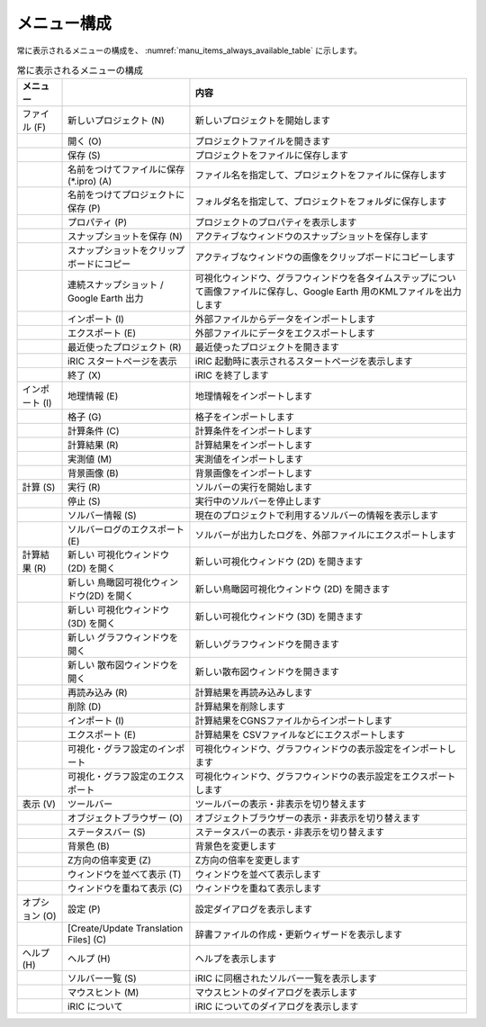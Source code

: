 メニュー構成
------------------

常に表示されるメニューの構成を、 :numref:`manu_items_always_available_table`
に示します。

.. _manu_items_always_available_table:

.. list-table:: 常に表示されるメニューの構成
   :header-rows: 1

   * - メニュー
     -
     - 内容
   * - ファイル (F)
     - 新しいプロジェクト (N)
     - 新しいプロジェクトを開始します
   * -
     - 開く (O)
     - プロジェクトファイルを開きます
   * -
     - 保存 (S)
     - プロジェクトをファイルに保存します
   * -
     - 名前をつけてファイルに保存 (\*.ipro) (A)
     - ファイル名を指定して、プロジェクトをファイルに保存します
   * -
     - 名前をつけてプロジェクトに保存 (P)
     - フォルダ名を指定して、プロジェクトをフォルダに保存します
   * -
     - プロパティ (P)
     - プロジェクトのプロパティを表示します
   * -
     - スナップショットを保存 (N)
     - アクティブなウィンドウのスナップショットを保存します
   * -
     - スナップショットをクリップボードにコピー
     - アクティブなウィンドウの画像をクリップボードにコピーします
   * -
     - 連続スナップショット / Google Earth 出力
     - 可視化ウィンドウ、グラフウィンドウを各タイムステップについて画像ファイルに保存し、Google Earth 用のKMLファイルを出力します
   * -
     - インポート (I)
     - 外部ファイルからデータをインポートします
   * -
     - エクスポート (E)
     - 外部ファイルにデータをエクスポートします
   * -
     - 最近使ったプロジェクト (R)
     - 最近使ったプロジェクトを開きます
   * -
     - iRIC スタートページを表示
     - iRIC 起動時に表示されるスタートページを表示します
   * -
     - 終了 (X)
     - iRIC を終了します
   * - インポート (I)
     - 地理情報 (E)
     - 地理情報をインポートします
   * -
     - 格子 (G)
     - 格子をインポートします
   * -
     - 計算条件 (C)
     - 計算条件をインポートします
   * -
     - 計算結果 (R)
     - 計算結果をインポートします
   * -
     - 実測値 (M)
     - 実測値をインポートします
   * -
     - 背景画像 (B)
     - 背景画像をインポートします
   * - 計算 (S)
     - 実行 (R)
     - ソルバーの実行を開始します
   * -
     - 停止 (S)
     - 実行中のソルバーを停止します
   * -
     - ソルバー情報 (S)
     - 現在のプロジェクトで利用するソルバーの情報を表示します
   * -
     - ソルバーログのエクスポート (E)
     - ソルバーが出力したログを、外部ファイルにエクスポートします
   * - 計算結果 (R)
     - 新しい 可視化ウィンドウ(2D) を開く
     - 新しい可視化ウィンドウ (2D) を開きます
   * -
     - 新しい 鳥瞰図可視化ウィンドウ(2D) を開く
     - 新しい鳥瞰図可視化ウィンドウ (2D) を開きます
   * -
     - 新しい 可視化ウィンドウ (3D) を開く
     - 新しい可視化ウィンドウ (3D) を開きます
   * -
     - 新しい グラフウィンドウを開く
     - 新しいグラフウィンドウを開きます
   * -
     - 新しい 散布図ウィンドウを開く
     - 新しい散布図ウィンドウを開きます
   * -
     - 再読み込み (R)
     - 計算結果を再読み込みします
   * -
     - 削除 (D)
     - 計算結果を削除します
   * -
     - インポート (I)
     - 計算結果をCGNSファイルからインポートします
   * -
     - エクスポート (E)
     - 計算結果を CSVファイルなどにエクスポートします
   * -
     - 可視化・グラフ設定のインポート
     - 可視化ウィンドウ、グラフウィンドウの表示設定をインポートします
   * -
     - 可視化・グラフ設定のエクスポート
     - 可視化ウィンドウ、グラフウィンドウの表示設定をエクスポートします
   * - 表示 (V)
     - ツールバー
     - ツールバーの表示・非表示を切り替えます
   * -
     - オブジェクトブラウザー (O)
     - オブジェクトブラウザーの表示・非表示を切り替えます
   * -
     - ステータスバー (S)
     - ステータスバーの表示・非表示を切り替えます
   * -
     - 背景色 (B)
     - 背景色を変更します
   * -
     - Z方向の倍率変更 (Z)
     - Z方向の倍率を変更します
   * -
     - ウィンドウを並べて表示 (T)
     - ウィンドウを並べて表示します
   * -
     - ウィンドウを重ねて表示 (C)
     - ウィンドウを重ねて表示します
   * - オプション (O)
     - 設定 (P)
     - 設定ダイアログを表示します
   * -
     - [Create/Update Translation Files] (C)
     - 辞書ファイルの作成・更新ウィザードを表示します
   * - ヘルプ (H)
     - ヘルプ (H)
     - ヘルプを表示します
   * -
     - ソルバー一覧 (S)
     - iRIC に同梱されたソルバー一覧を表示します
   * -
     - マウスヒント (M)
     - マウスヒントのダイアログを表示します
   * -
     - iRIC について
     - iRIC についてのダイアログを表示します
